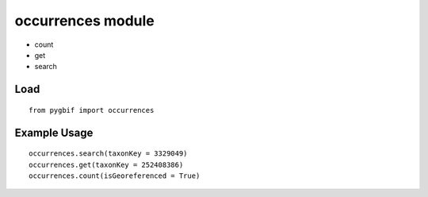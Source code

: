 occurrences module
===========================

* count
* get
* search

Load
-------------

::

    from pygbif import occurrences


Example Usage
-------------

::

    occurrences.search(taxonKey = 3329049)
    occurrences.get(taxonKey = 252408386)
    occurrences.count(isGeoreferenced = True)
